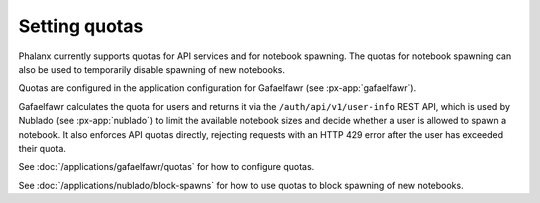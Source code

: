 ##############
Setting quotas
##############

Phalanx currently supports quotas for API services and for notebook spawning.
The quotas for notebook spawning can also be used to temporarily disable spawning of new notebooks.

Quotas are configured in the application configuration for Gafaelfawr (see :px-app:`gafaelfawr`).

Gafaelfawr calculates the quota for users and returns it via the ``/auth/api/v1/user-info`` REST API, which is used by Nublado (see :px-app:`nublado`) to limit the available notebook sizes and decide whether a user is allowed to spawn a notebook.
It also enforces API quotas directly, rejecting requests with an HTTP 429 error after the user has exceeded their quota.

See :doc:`/applications/gafaelfawr/quotas` for how to configure quotas.

See :doc:`/applications/nublado/block-spawns` for how to use quotas to block spawning of new notebooks.
